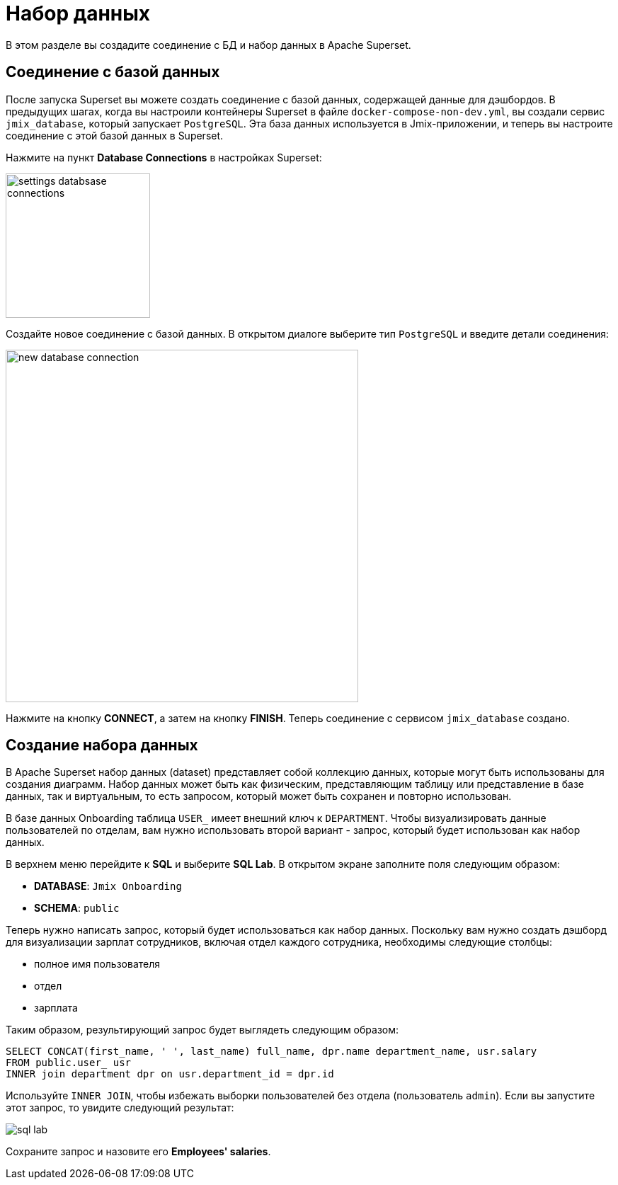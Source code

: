 = Набор данных

В этом разделе вы создадите соединение с БД и набор данных в Apache Superset.

[[database-connection]]
== Соединение с базой данных

После запуска Superset вы можете создать соединение с базой данных, содержащей данные для дэшбордов. В предыдущих шагах, когда вы настроили контейнеры Superset в файле `docker-compose-non-dev.yml`, вы создали сервис `jmix_database`, который запускает `PostgreSQL`. Эта база данных используется в Jmix-приложении, и теперь вы настроите соединение с этой базой данных в Superset.

Нажмите на пункт *Database Connections* в настройках Superset:

image::settings-databsase-connections.png[align="center", width="204"]

Создайте новое соединение с базой данных. В открытом диалоге выберите тип `PostgreSQL` и введите детали соединения:

image::new-database-connection.png[align="center", width="498"]

Нажмите на кнопку *CONNECT*, а затем на кнопку *FINISH*. Теперь соединение с сервисом `jmix_database` создано.

[[dataset]]
== Создание набора данных

В Apache Superset набор данных (dataset) представляет собой коллекцию данных, которые могут быть использованы для создания диаграмм. Набор данных может быть как физическим, представляющим таблицу или представление в базе данных, так и виртуальным, то есть запросом, который может быть сохранен и повторно использован.

В базе данных Onboarding таблица `USER_` имеет внешний ключ к `DEPARTMENT`. Чтобы визуализировать данные пользователей по отделам, вам нужно использовать второй вариант - запрос, который будет использован как набор данных.

В верхнем меню перейдите к *SQL* и выберите *SQL Lab*. В открытом экране заполните поля следующим образом:

* *DATABASE*: `Jmix Onboarding`
* *SCHEMA*: `public`

Теперь нужно написать запрос, который будет использоваться как набор данных. Поскольку вам нужно создать дэшборд для визуализации зарплат сотрудников, включая отдел каждого сотрудника, необходимы следующие столбцы:

- полное имя пользователя
- отдел
- зарплата

Таким образом, результирующий запрос будет выглядеть следующим образом:

[source, SQL]
----
SELECT CONCAT(first_name, ' ', last_name) full_name, dpr.name department_name, usr.salary
FROM public.user_ usr
INNER join department dpr on usr.department_id = dpr.id
----

Используйте `INNER JOIN`, чтобы избежать выборки пользователей без отдела (пользователь `admin`). Если вы запустите этот запрос, то увидите следующий результат:

image::sql-lab.png[align="center"]

Сохраните запрос и назовите его *Employees' salaries*.